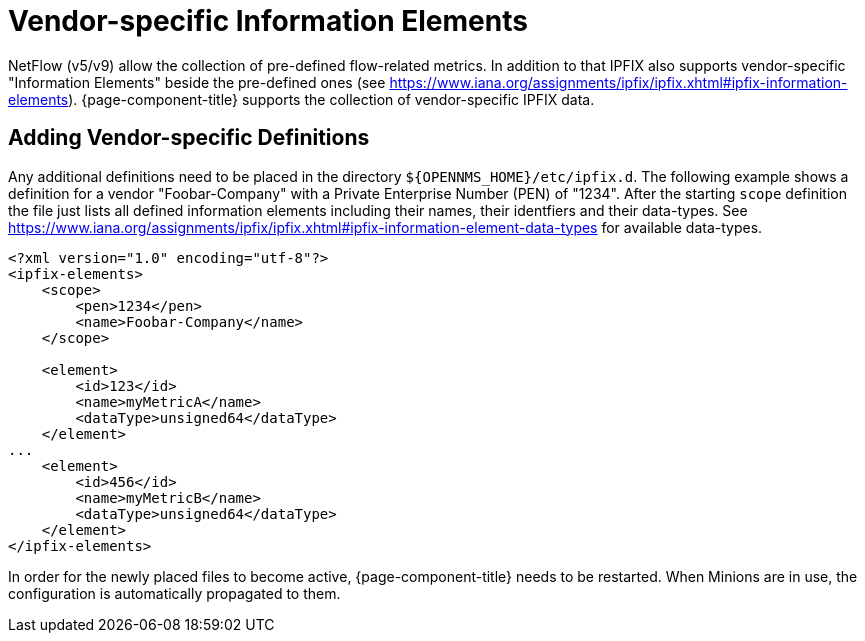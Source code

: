 [[ga-flow-support-vendor-specific-ies]]
= Vendor-specific Information Elements
:description: Learn how to include vendor-specific information elements in {page-component-title} to collect additional data from your devices.

NetFlow (v5/v9) allow the collection of pre-defined flow-related metrics.
In addition to that IPFIX also supports vendor-specific "Information Elements" beside the pre-defined ones (see https://www.iana.org/assignments/ipfix/ipfix.xhtml#ipfix-information-elements).
{page-component-title} supports the collection of vendor-specific IPFIX data.

== Adding Vendor-specific Definitions
Any additional definitions need to be placed in the directory `$\{OPENNMS_HOME}/etc/ipfix.d`.
The following example shows a definition for a vendor "Foobar-Company" with a Private Enterprise Number (PEN) of "1234".
After the starting `scope` definition the file just lists all defined information elements including their names, their identfiers and their data-types.
See https://www.iana.org/assignments/ipfix/ipfix.xhtml#ipfix-information-element-data-types for available data-types.
[source, xml]
----
<?xml version="1.0" encoding="utf-8"?>
<ipfix-elements>
    <scope>
        <pen>1234</pen>
        <name>Foobar-Company</name>
    </scope>

    <element>
        <id>123</id>
        <name>myMetricA</name>
        <dataType>unsigned64</dataType>
    </element>
...
    <element>
        <id>456</id>
        <name>myMetricB</name>
        <dataType>unsigned64</dataType>
    </element>
</ipfix-elements>
----
In order for the newly placed files to become active, {page-component-title} needs to be restarted.
When Minions are in use, the configuration is automatically propagated to them.
